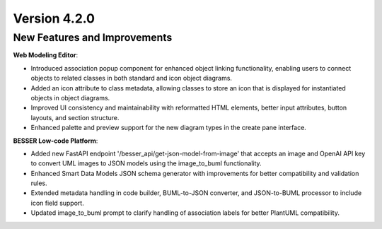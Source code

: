 Version 4.2.0
=============

New Features and Improvements
-----------------------------

**Web Modeling Editor**:

* Introduced association popup component for enhanced object linking functionality, enabling users to connect objects to related classes in both standard and icon object diagrams.
* Added an icon attribute to class metadata, allowing classes to store an icon that is displayed for instantiated objects in object diagrams.
* Improved UI consistency and maintainability with reformatted HTML elements, better input attributes, button layouts, and section structure.
* Enhanced palette and preview support for the new diagram types in the create pane interface.

**BESSER Low-code Platform**:

* Added new FastAPI endpoint '/besser_api/get-json-model-from-image' that accepts an image and OpenAI API key to convert UML images to JSON models using the image_to_buml functionality.
* Enhanced Smart Data Models JSON schema generator with improvements for better compatibility and validation rules.
* Extended metadata handling in code builder, BUML-to-JSON converter, and JSON-to-BUML processor to include icon field support.
* Updated image_to_buml prompt to clarify handling of association labels for better PlantUML compatibility.


